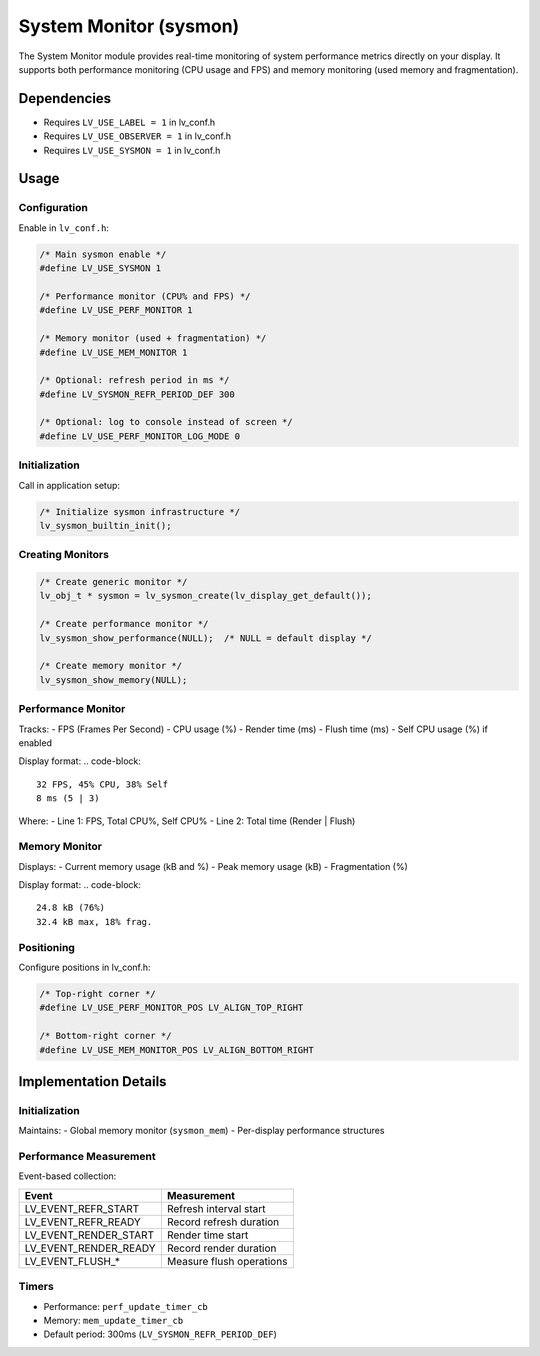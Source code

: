 .. _sysmon:

=======================
System Monitor (sysmon)
=======================

The System Monitor module provides real-time monitoring of system performance
metrics directly on your display. It supports both performance monitoring
(CPU usage and FPS) and memory monitoring (used memory and fragmentation).

Dependencies
************
- Requires ``LV_USE_LABEL = 1`` in lv_conf.h
- Requires ``LV_USE_OBSERVER = 1`` in lv_conf.h
- Requires ``LV_USE_SYSMON = 1`` in lv_conf.h

.. _sysmon_usage:

Usage
*****

Configuration
--------------
Enable in ``lv_conf.h``:

.. code-block:: c

    /* Main sysmon enable */
    #define LV_USE_SYSMON 1

    /* Performance monitor (CPU% and FPS) */
    #define LV_USE_PERF_MONITOR 1

    /* Memory monitor (used + fragmentation) */
    #define LV_USE_MEM_MONITOR 1

    /* Optional: refresh period in ms */
    #define LV_SYSMON_REFR_PERIOD_DEF 300

    /* Optional: log to console instead of screen */
    #define LV_USE_PERF_MONITOR_LOG_MODE 0

Initialization
--------------
Call in application setup:

.. code-block:: c

    /* Initialize sysmon infrastructure */
    lv_sysmon_builtin_init();

Creating Monitors
-----------------
.. code-block:: c

    /* Create generic monitor */
    lv_obj_t * sysmon = lv_sysmon_create(lv_display_get_default());

    /* Create performance monitor */
    lv_sysmon_show_performance(NULL);  /* NULL = default display */

    /* Create memory monitor */
    lv_sysmon_show_memory(NULL);

Performance Monitor
-------------------
Tracks:
- FPS (Frames Per Second)
- CPU usage (%)
- Render time (ms)
- Flush time (ms)
- Self CPU usage (%) if enabled

Display format:
.. code-block::

    32 FPS, 45% CPU, 38% Self
    8 ms (5 | 3)

Where:
- Line 1: FPS, Total CPU%, Self CPU%
- Line 2: Total time (Render | Flush)

Memory Monitor
--------------
Displays:
- Current memory usage (kB and %)
- Peak memory usage (kB)
- Fragmentation (%)

Display format:
.. code-block::

    24.8 kB (76%)
    32.4 kB max, 18% frag.

Positioning
-----------
Configure positions in lv_conf.h:

.. code-block:: c

    /* Top-right corner */
    #define LV_USE_PERF_MONITOR_POS LV_ALIGN_TOP_RIGHT

    /* Bottom-right corner */
    #define LV_USE_MEM_MONITOR_POS LV_ALIGN_BOTTOM_RIGHT


Implementation Details
**********************

Initialization
--------------
Maintains:
- Global memory monitor (``sysmon_mem``)
- Per-display performance structures

Performance Measurement
-----------------------
Event-based collection:

+----------------------+--------------------------------+
| Event                | Measurement                    |
+======================+================================+
| LV_EVENT_REFR_START  | Refresh interval start         |
+----------------------+--------------------------------+
| LV_EVENT_REFR_READY  | Record refresh duration        |
+----------------------+--------------------------------+
| LV_EVENT_RENDER_START| Render time start              |
+----------------------+--------------------------------+
| LV_EVENT_RENDER_READY| Record render duration         |
+----------------------+--------------------------------+
| LV_EVENT_FLUSH_*     | Measure flush operations       |
+----------------------+--------------------------------+

Timers
------
- Performance: ``perf_update_timer_cb``
- Memory: ``mem_update_timer_cb``
- Default period: 300ms (``LV_SYSMON_REFR_PERIOD_DEF``)
